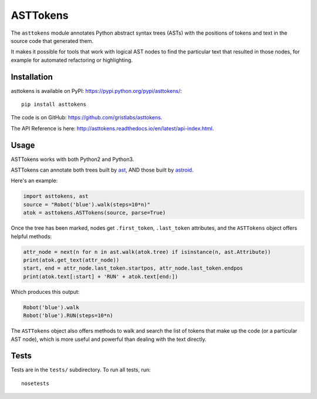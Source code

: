 ASTTokens
=========

.. image:: https://img.shields.io/pypi/v/asttokens.svg
    :target: https://pypi.python.org/pypi/asttokens/
.. image:: https://img.shields.io/pypi/pyversions/asttokens.svg
    :target: https://pypi.python.org/pypi/asttokens/
.. image:: https://travis-ci.org/gristlabs/asttokens.svg?branch=master
    :target: https://travis-ci.org/gristlabs/asttokens
.. image:: https://readthedocs.org/projects/asttokens/badge/?version=latest
    :target: http://asttokens.readthedocs.io/en/latest/index.html

.. Start of user-guide

The ``asttokens`` module annotates Python abstract syntax trees (ASTs) with the positions of tokens
and text in the source code that generated them.

It makes it possible for tools that work with logical AST nodes to find the particular text that
resulted in those nodes, for example for automated refactoring or highlighting.

Installation
------------
asttokens is available on PyPI: https://pypi.python.org/pypi/asttokens/::

    pip install asttokens

The code is on GitHub: https://github.com/gristlabs/asttokens.

The API Reference is here: http://asttokens.readthedocs.io/en/latest/api-index.html.

Usage
-----
ASTTokens works with both Python2 and Python3.

ASTTokens can annotate both trees built by `ast <https://docs.python.org/2/library/ast.html>`_,
AND those built by `astroid <https://github.com/PyCQA/astroid>`_.

Here's an example:

.. code-block:: python

    import asttokens, ast
    source = "Robot('blue').walk(steps=10*n)"
    atok = asttokens.ASTTokens(source, parse=True)

Once the tree has been marked, nodes get ``.first_token``, ``.last_token`` attributes, and
the ``ASTTokens`` object offers helpful methods:

.. code-block:: python

    attr_node = next(n for n in ast.walk(atok.tree) if isinstance(n, ast.Attribute))
    print(atok.get_text(attr_node))
    start, end = attr_node.last_token.startpos, attr_node.last_token.endpos
    print(atok.text[:start] + 'RUN' + atok.text[end:])

Which produces this output:

.. code-block:: text

    Robot('blue').walk
    Robot('blue').RUN(steps=10*n)

The ``ASTTokens`` object also offers methods to walk and search the list of tokens that make up
the code (or a particular AST node), which is more useful and powerful than dealing with the text
directly.


Tests
-----
Tests are in the ``tests/`` subdirectory. To run all tests, run::

    nosetests
